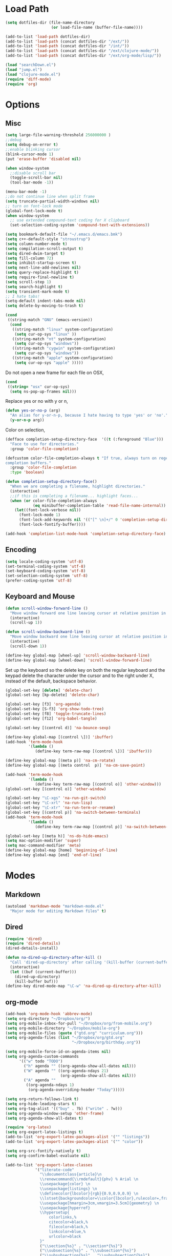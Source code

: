 * Load Path
#+begin_src emacs-lisp 
  (setq dotfiles-dir (file-name-directory
                      (or load-file-name (buffer-file-name))))
  
  (add-to-list 'load-path dotfiles-dir)
  (add-to-list 'load-path (concat dotfiles-dir "/ext/"))
  (add-to-list 'load-path (concat dotfiles-dir "/int/"))
  (add-to-list 'load-path (concat dotfiles-dir "/ext/clojure-mode/"))
  (add-to-list 'load-path (concat dotfiles-dir "/ext/org-mode/lisp/"))
#+end_src

#+begin_src emacs-lisp 
  (load "searchDown.el")
  (load "jump.el")
  (load "clojure-mode.el")
  (require 'diff-mode)  
  (require 'org)
#+end_src

* Options
** Misc
#+begin_src emacs-lisp 
  (setq large-file-warning-threshold 256000000 )
  ;;debug
  (setq debug-on-error t) 
  ;;enable blinking cursor
  (blink-cursor-mode 1)
  (put 'erase-buffer 'disabled nil)
  
  (when window-system
    ;;disable scroll bar
    (toggle-scroll-bar nil)
    (tool-bar-mode -1))
  
  (menu-bar-mode -1)
  ;;do not continue line when split frame
  (setq truncate-partial-width-windows nil)
  ;; turn on font-lock mode
  (global-font-lock-mode t)
  (when window-system
    ;; use extended compound-text coding for X clipboard
    (set-selection-coding-system 'compound-text-with-extensions))
  
  (setq bookmark-default-file "~/.emacs.d/emacs.bmk")
  (setq c++-default-style "stroustrup")
  (setq column-number-mode t)
  (setq compilation-scroll-output t)
  (setq dired-dwim-target t)
  (setq fill-column 72)
  (setq inhibit-startup-screen t)
  (setq next-line-add-newlines nil)
  (setq query-replace-highlight t)
  (setq require-final-newline t)
  (setq scroll-step 1)
  (setq search-highlight t)
  (setq transient-mark-mode t)
  ;; I hate tabs!
  (setq-default indent-tabs-mode nil)
  (setq delete-by-moving-to-trash t)
  
#+end_src

#+results:
: t

#+begin_src emacs-lisp 
  (cond
   ((string-match "GNU" (emacs-version))
    (cond 
     ((string-match "linux" system-configuration)
      (setq cur-op-sys "linux" ))
     ((string-match "nt" system-configuration)
      (setq cur-op-sys "windows"))
     ((string-match "cygwin" system-configuration)
      (setq cur-op-sys "windows"))
     ((string-match "apple" system-configuration)
      (setq cur-op-sys "apple" )))))
  
#+end_src

Do not open a new frame for each file on OSX,

#+begin_src emacs-lisp 
  (cond 
   ((string= "osx" cur-op-sys)
    (setq ns-pop-up-frames nil)))
#+end_src

Replace yes or no with y or n,

#+begin_src emacs-lisp 
  (defun yes-or-no-p (arg)
    "An alias for y-or-n-p, because I hate having to type 'yes' or 'no'."
    (y-or-n-p arg))
#+end_src

Color on selection,

#+begin_src emacs-lisp 
  (defface completion-setup-directory-face  '((t (:foreground "Blue")))
    "Face to use for directories."
    :group 'color-file-completion)
  
  (defcustom color-file-completion-always t "If true, always turn on regexps in
  completion buffers."
    :group 'color-file-completion
    :type 'boolean)
  
  (defun completion-setup-directory-face()
    "When we are completing a filename, highlight directories."
    (interactive)
    ;;if this is completing a filename... highlight faces...
    (when (or color-file-completion-always
              (eq minibuffer-completion-table 'read-file-name-internal))
      (let((font-lock-verbose nil))
        (font-lock-mode 1)
        (font-lock-add-keywords nil '(("[^ \n]+/" 0 'completion-setup-directory-face keep)))
        (font-lock-fontify-buffer))))
  
  (add-hook 'completion-list-mode-hook 'completion-setup-directory-face)
#+end_src

** Encoding

#+begin_src emacs-lisp 
  (setq locale-coding-system 'utf-8)
  (set-terminal-coding-system 'utf-8)
  (set-keyboard-coding-system 'utf-8)
  (set-selection-coding-system 'utf-8)
  (prefer-coding-system 'utf-8)
#+end_src

** Keyboard and Mouse

#+begin_src emacs-lisp 
  (defun scroll-window-forward-line ()
    "Move window forward one line leaving cursor at relative position in window."
    (interactive)
    (scroll-up 1))
  
  (defun scroll-window-backward-line ()
    "Move window backward one line leaving cursor at relative position in window."
    (interactive)
    (scroll-down 1)) 
  
  (define-key global-map [wheel-up] 'scroll-window-backward-line)
  (define-key global-map [wheel-down] 'scroll-window-forward-line)
#+end_src

Set up the keyboard so the delete key on both the regular keyboard
and the keypad delete the character under the cursor and to the right
under X, instead of the default, backspace behavior.

#+begin_src emacs-lisp 
  (global-set-key [delete] 'delete-char)
  (global-set-key [kp-delete] 'delete-char)
#+end_src

#+begin_src emacs-lisp 
  (global-set-key [f3] 'org-agenda)
  (global-set-key [S-f3] 'org-show-todo-tree)
  (global-set-key [f8] 'toggle-truncate-lines)
  (global-set-key [f12] 'org-babel-tangle)
  
  (global-set-key [(control d)] 'na-bounce-sexp)

  (define-key global-map [(control \])] 'ibuffer)
  (add-hook 'term-mode-hook
            '(lambda ()
               (define-key term-raw-map [(control \])] 'ibuffer)))
  
  (define-key global-map [(meta p)] 'na-cm-rotate)
  (define-key global-map [(meta control  p)] 'na-cm-save-point)
  
  (add-hook 'term-mode-hook
            '(lambda ()
               (define-key term-raw-map [(control o)] 'other-window)))
  (global-set-key [(control o)] 'other-window)
  
  (global-set-key "\C-xgs" 'na-run-git-switch)
  (global-set-key "\C-xrl" 'na-run-lisp)
  (global-set-key "\C-xtr" 'na-run-term-or-rename)
  (global-set-key [(control p)] 'na-switch-between-terminals)
  (add-hook 'term-mode-hook
            '(lambda ()
               (define-key term-raw-map [(control p)] 'na-switch-between-terminals)))
  
  (global-set-key [(meta h)] 'ns-do-hide-emacs)
  (setq mac-option-modifier 'super)
  (setq mac-command-modifier 'meta)
  (define-key global-map [home] 'beginning-of-line)
  (define-key global-map [end] 'end-of-line)
#+end_src

* Modes
** Markdown
#+begin_src emacs-lisp 
  (autoload 'markdown-mode "markdown-mode.el"
    "Major mode for editing Markdown files" t)
#+end_src

** Dired
#+begin_src emacs-lisp 
  (require 'dired)
  (require 'dired-details)
  (dired-details-install)
  
  (defun na-dired-up-directory-after-kill ()
    "Call 'dired-up-directory' after calling '(kill-buffer (current-buffer))'."
    (interactive)
    (let ((buf (current-buffer)))
      (dired-up-directory)
      (kill-buffer buf)))
  (define-key dired-mode-map "\C-w" 'na-dired-up-directory-after-kill)
#+end_src

** org-mode

#+begin_src emacs-lisp 
  (add-hook 'org-mode-hook 'abbrev-mode)
  (setq org-directory "~/Dropbox/org/")
  (setq org-mobile-inbox-for-pull "~/Dropbox/org/from-mobile.org")
  (setq org-mobile-directory "~/Dropbox/mobile-org")
  (setq org-mobile-files (quote ("gtd.org" "curriculum.org")))
  (setq org-agenda-files (list "~/Dropbox/org/gtd.org"
                               "~/Dropbox/org/birthday.org"))
  
  (setq org-mobile-force-id-on-agenda-items nil)
  (setq org-agenda-custom-commands
        '(("w" todo "TODO")
          ("h" agenda "" ((org-agenda-show-all-dates nil)))
          ("W" agenda "" ((org-agenda-ndays 21)
                          (org-agenda-show-all-dates nil)))
          ("A" agenda ""
           ((org-agenda-ndays 1)
            (org-agenda-overriding-header "Today")))))
  
  (setq org-return-follows-link t)
  (setq org-hide-leading-stars t)
  (setq org-tag-alist '(("buy" . ?b) ("write" . ?w)))
  (setq org-agenda-window-setup 'other-frame)
  (setq org-agenda-show-all-dates t)
  
  (require 'org-latex)
  (setq org-export-latex-listings t)
  (add-to-list 'org-export-latex-packages-alist '("" "listings"))
  (add-to-list 'org-export-latex-packages-alist '("" "color"))
  
  (setq org-src-fontify-natively t)
  (setq org-confirm-babel-evaluate nil)
  
  (add-to-list 'org-export-latex-classes
               '("literate-code"
                 "\\documentclass{article}\n
                 \\renewcommand{\\rmdefault}{phv} % Arial \n
                 \\usepackage{color} \n
                 \\usepackage{listings} \n
                 \\definecolor{lbcolor}{rgb}{0.9,0.9,0.9} \n
                 \\lstset{backgroundcolor=\\color{lbcolor},rulecolor=,frame=tb,basicstyle=\\footnotesize} \n
                 \\usepackage[hmargin=3cm,vmargin=3.5cm]{geometry} \n
                 \\usepackage{hyperref}
                 \\hypersetup{
                     colorlinks,%
                     citecolor=black,%
                     filecolor=black,%
                     linkcolor=blue,%
                     urlcolor=black
                 }"
                 ("\\section{%s}" . "\\section*{%s}")
                 ("\\subsection{%s}" . "\\subsection*{%s}")
                 ("\\subsubsection{%s}" . "\\subsubsection*{%s}")
                 ("\\paragraph{%s}" . "\\paragraph*{%s}")
                 ("\\subparagraph{%s}" . "\\subparagraph*{%s}")))
  
#+end_src

 if idle for 5 minutes, display the current agenda.

#+begin_src emacs-lisp
  (defun jump-to-org-agenda ()
    (interactive)
    (let ((buf (get-buffer "*Org Agenda*"))
          wind)
      (if buf
          (if (setq wind (get-buffer-window buf))
              (select-window wind)
            (if (called-interactively-p)
                (progn
                  (select-window (display-buffer buf t t))
                  (org-fit-window-to-buffer))
              (with-selected-window (display-buffer buf)
                (org-fit-window-to-buffer))))
        (funcall (lambda () (org-agenda-list t))))))

;;  (run-with-idle-timer 300 t 'jump-to-org-agenda)
#+end_src

#+begin_src emacs-lisp
  (defun na-org-export ()
    (interactive)
    (org-exp-res/src-name-cleanup)
    (call-interactively 'org-export-as-pdf-and-open)
    (undo))
  
#+end_src

** IBuffer

#+begin_src emacs-lisp 
  (setq ibuffer-saved-filter-groups
        (quote (("default"
              ("Markup" (or (mode . org-mode)
                            (mode . html-mode)
                            (mode . markdown-mode)
                            (mode . xml-mode)
                            (name . "\\.xml$")
                            (mode . text-mode)))
              ("Source" (or
                         (mode . java-mode)
                         (mode . clojure-mode)
                         (mode . scheme-mode)
                         (mode . ruby-mode)
                         (mode . shell-script-mode)
                         (mode . sh-mode)
                         (mode . c-mode)
                         (mode . lisp-mode)
                         (mode . cperl-mode)
                         (mode . asm-mode)
                         (mode . emacs-lisp-mode)
                         (mode . c++-mode)))
              ("gnus" (or
                       (mode . message-mode)
                       (mode . mail-mode)
                       (mode . gnus-group-mode)
                       (mode . gnus-summary-mode)
                       (mode . gnus-article-mode)
                       (name . "^\\*offlineimap\\*$")
                       (name . "^\\.newsrc-dribble")))
              ("Terminal" (or (mode . term-mode)
                              (mode . inferior-lisp-mode)))
              ("Network" (or 
                          (name . "^ssh.*$")
                          (name . "^\\*nmap\\*$")
                          (name . "^\\*dsniff\\*$")
                          (name . "^\\*ftp.+\\*$")
                          (name . "^\\*nmap.+\\*$")
                          (name . "^\\*arpspoof.+\\*$")
                          (name . "^\\*tramp.+\\*$")
                          (name . "^\\*trace.+SMTP.+\\*$")
                          (mode . dsniff-mode)
                          (mode . nmap-mode)))
              ("dired" (mode . dired-mode))
              ("IRC" (or
                      (mode . erc-mode)))
              ("emacs" (or
                        (name . "^\\*info\\*$")
                        (name . "^\\*mpg123\\*$")
                        (name . "^\\.todo-do")
                        (name . "^\\*scratch\\*$")
                        (name . "^\\*git-status\\*$")
                        (name . "^\\*git-diff\\*$")
                        (name . "^\\*git-commit\\*$")
                        (name . "^\\*Git Command Output\\*$")
                        (name . "^\\*Messages\\*$")
                        (name . "^\\*Completions\\*$") 
                        (name . "^\\*Backtrace\\*$")
                        (name . "^TAGS$")
                        (name . "^\\*Help\\*$")
                        (name . "^\\*Shell Command Output\\*$")))))))
  (add-hook 'ibuffer-mode-hook
         (lambda ()
           (ibuffer-switch-to-saved-filter-groups "default")))
  (setq ibuffer-expert t)
#+end_src

** EasyPG
#+begin_src emacs-lisp 
  (if (string= "apple" cur-op-sys)
      (progn   
        (require 'epa)
        (epa-file-enable)
        (setq epg-gpg-program "/opt/local/bin/gpg")))
#+end_src

** Text Mode
#+begin_src emacs-lisp 
  (delete-selection-mode)
  (setq fill-column 80)
  (add-hook 'text-mode-hook 'turn-on-auto-fill)
#+end_src

** Flyspell
#+begin_src emacs-lisp 
  (setq ispell-program-name "/opt/local/bin/ispell")
  (autoload 'flyspell-mode "flyspell" "On-the-fly spelling checker." t)
  (add-hook 'message-mode-hook 'turn-on-flyspell)
  (add-hook 'text-mode-hook 'turn-on-flyspell)
  (add-hook 'c-mode-common-hook 'flyspell-prog-mode)
  (add-hook 'java-mode-hook 'flyspell-prog-mode)
  (add-hook 'ruby-mode-hook 'flyspell-prog-mode)
  (add-hook 'lisp-mode-hook 'flyspell-mode)
  (add-hook 'emacs-lisp-mode-hook 'flyspell-mode)
  (defun turn-on-flyspell ()
    "Force flyspell-mode on using a positive arg.  For use in hooks."
    (interactive)
    (flyspell-mode 1))
#+end_src

** hs-mode
#+begin_src emacs-lisp 
  (defun toggle-selective-display (column)
    (interactive "P")
    (set-selective-display
     (or column
         (unless selective-display
           (1+ (current-column))))))
  
  (defun toggle-hiding (column)
    (interactive "P")
    (if hs-minor-mode
        (if (condition-case nil
                (hs-toggle-hiding)
              (error t))
            (hs-show-all))
      (toggle-selective-display column)))
  
  (global-set-key (kbd "C-+") 'toggle-hiding)
  (global-set-key [S-f2] 'hs-hide-level)
  (global-set-key [f2] 'hs-hide-all)
  
  (add-hook 'c-mode-common-hook   'hs-minor-mode)
  (add-hook 'emacs-lisp-mode-hook 'hs-minor-mode)
  (add-hook 'java-mode-hook       'hs-minor-mode)
  (add-hook 'lisp-mode-hook       'hs-minor-mode)
  (add-hook 'perl-mode-hook       'hs-minor-mode)
  (add-hook 'sh-mode-hook         'hs-minor-mode)
  (add-hook 'clojure-mode-hook    'hs-minor-mode)
  
  (setq hs-hide-comments-when-hiding-all nil)
  
#+end_src

* Programming
** Misc
#+begin_src emacs-lisp 
  (setq compilation-window-height 10)
  
  (setq auto-mode-alist
        (append '(("\\.C$"       . c++-mode)
                  ("\\.cc$"      . c++-mode)
                  ("\\.c$"       . c-mode)
                  ("\\.markdown$"  . markdown-mode)
                  ("\\.h$"       . c++-mode)
                  ("\\.i$"       . c++-mode)
                  ("\\.ii$"      . c++-mode)
                  ("\\.m$"       . objc-mode)
                  ("\\.\\([pP][Llm]\\|al\\)\\'" . cperl-mode)
                  ("\\.java$"    . java-mode)
                  ("\\.xml$"     . xml-mode)
                  ("\\.outline$" . outline-mode)
                  ("\\.sql$"     . c-mode)
                  ("\\.pde$"     . c++-mode)
                  ("\\.sh$"      . shell-script-mode)
                  ("\\.command$"      . shell-script-mode)
                  ("\\.mak$"     . makefile-mode)
                  ("\\.rb$"     . ruby-mode)
                  ("\\.php$"     . php-mode)
                  ("\\.GNU$"     . makefile-mode)
                  ("makefile$"   . makefile-mode)
                  ("Imakefile$"  . makefile-mode)
                  ("\\.Xdefaults$"    . xrdb-mode)
                  ("\\.Xenvironment$" . xrdb-mode)
                  ("\\.Xresources$"   . xrdb-mode)
                  ("*.\\.ad$"         . xrdb-mode)
                  ("\\.[eE]?[pP][sS]$" . ps-mode)
                  ("\\.zip$"     . archive-mode)
                  ("\\.tar$"     . tar-mode)
                  ("\\.tar.gz$"     . tar-mode)
                  ) auto-mode-alist))
  
  (defun indent-or-expand (arg)
    "Either indent according to mode, or expand the word preceding
    point."
    (interactive "*P")
    (if (and
         (or (bobp) (= ?w (char-syntax (char-before))))
         (or (eobp) (not (= ?w (char-syntax (char-after))))))
        (dabbrev-expand arg)
      (indent-according-to-mode)))
  
  (defun my-tab-fix ()
    (local-set-key (read-kbd-macro "TAB") 'indent-or-expand))
  
  (add-hook 'clojure-mode-hook 'my-tab-fix)
  (add-hook 'scheme-mode-hook 'my-tab-fix)
  (add-hook 'c-mode-hook 'my-tab-fix)
  (add-hook 'c++-mode-hook 'my-tab-fix)
  (add-hook 'java-mode-hook 'my-tab-fix)
  
  (defun na-bounce-sexp ()
    "Will bounce between matching parens just like % in vi"
    (interactive)
    (let ((prev-char (char-to-string (preceding-char)))
          (next-char (char-to-string (following-char))))
      (cond ((string-match "[[{(<]" next-char) (forward-sexp 1))
            ((string-match "[\]})>]" prev-char) (backward-sexp 1))
            (t (error "%s" "Not on a paren, brace, or bracket")))))
  
  (defun lispy-parens ()
    "Setup parens display for lisp modes"
    (setq show-paren-delay 0)
    (setq show-paren-style 'parenthesis)
    (make-variable-buffer-local 'show-paren-mode)
    (show-paren-mode 1)
    (set-face-background 'show-paren-match-face (face-background 'default))
    (if (boundp 'font-lock-comment-face)
        (set-face-foreground 'show-paren-match-face 
                             (face-foreground 'font-lock-comment-face))
      (set-face-foreground 'show-paren-match-face 
                           (face-foreground 'default)))
    (set-face-foreground 'show-paren-match-face "red")
    (set-face-attribute 'show-paren-match-face nil :weight 'extra-bold))
  (add-hook 'lisp-mode-hook 'lispy-parens)
  (add-hook 'emacs-lisp-mode-hook 'lispy-parens)
  (add-hook 'lisp-mode-hook 'abbrev-mode)
  (add-hook 'emacs-lisp-mode-hook 'abbrev-mode)
  (add-hook 'clojure-mode-hook 'abbrev-mode)
  (add-hook 'scheme-mode-hook 'abbrev-mode)
  (add-hook 'clojure-mode-hook 'lispy-parens)
  (add-hook 'scheme-mode-hook 'lispy-parens)
  
#+end_src
** Clojure
#+begin_src emacs-lisp 
  (cond 
   ((string= "apple" cur-op-sys)
    (setq clojure-command (concat "/Users/nakkaya/Dropbox/bash/lein repl")))
  ((string= "linux" cur-op-sys)
   (setq clojure-command (concat "/home/nakkaya/Dropbox/bash/lein repl")))
  ((string= "windows" cur-op-sys)
   (setq clojure-command (concat "/cygdrive/c/Dropbox/bash/lein repl"))))
  
  (setq lisp-programs 
        (list (list "clojure" clojure-command)
              (list "sbcl" "/opt/local/bin/sbcl")
              (list "gambit" "/opt/local/bin/gambit-gsc")))
  
  (defun na-run-lisp (arg)
    (interactive "P")
    (if (null arg)
        (run-lisp (second (first lisp-programs)))
      (let (choice) 
        (setq choice (completing-read "Lisp: " (mapcar 'first lisp-programs)))
        (dolist (l lisp-programs)
          (if (string= (first l) choice)
              (run-lisp (second l)))))))
    
  (defun remote-repl (arg)
    (interactive "P")
    (run-lisp (concat "nc " (read-string "IP: ") " " (read-string "Port: "))))
  
  (defun na-load-buffer ()
    (interactive)
    (point-to-register 5)
    (mark-whole-buffer)
    (lisp-eval-region (point) (mark) nil)
    (jump-to-register 5))
  
  ;;sub process support for clojure
  (add-hook 'clojure-mode-hook
            '(lambda ()
               (define-key clojure-mode-map 
                 "\e\C-x" 'lisp-eval-defun)
               (define-key clojure-mode-map 
                 "\C-x\C-e" 'lisp-eval-last-sexp)
               (define-key clojure-mode-map 
                 "\C-c\C-e" 'lisp-eval-last-sexp)
               (define-key clojure-mode-map 
                 "\C-c\C-r" 'lisp-eval-region)
               (define-key clojure-mode-map 
                 "\C-c\C-l" 'na-load-buffer)
               (define-key clojure-mode-map 
                 "\C-c\C-z" 'run-lisp)))
  
  (define-clojure-indent (from-blackboard 'defun))

  (require 'ob)
  (require 'ob-sh)
  
  (add-to-list 'org-babel-tangle-lang-exts '("clojure" . "clj"))
  
  (defvar org-babel-default-header-args:clojure 
    '((:results . "silent") (:tangle . "yes")))
  
  (defun org-babel-execute:clojure (body params)
    "Execute a block of Clojure code with Babel."
    (lisp-eval-string body)
    "Done!")
  
  (provide 'ob-clojure)
  
    
#+end_src

** Scheme
#+begin_src emacs-lisp
  ;;sub process support for clojure
  (add-hook 'scheme-mode-hook
            '(lambda ()
               (define-key scheme-mode-map 
                 "\e\C-x" 'lisp-eval-defun)
               (define-key scheme-mode-map 
                 "\C-x\C-e" 'lisp-eval-last-sexp)
               (define-key scheme-mode-map 
                 "\C-c\C-e" 'lisp-eval-last-sexp)
               (define-key scheme-mode-map 
                 "\C-c\C-r" 'lisp-eval-region)
               (define-key scheme-mode-map 
                 "\C-c\C-l" 'na-load-buffer)
               (define-key scheme-mode-map 
                 "\C-c\C-z" 'run-lisp)))
#+end_src
** git
#+begin_src emacs-lisp 
  (require 'git)
  (setq git-committer-name "Nurullah Akkaya")
  (setq git-committer-email "nurullah@nakkaya.com")
  
  (when (equal system-type 'darwin)
    (setenv "PATH" (concat "/opt/local/bin:/usr/local/bin:" (getenv "PATH")))
    (push "/opt/local/bin" exec-path))
  (setq exec-path (append exec-path '("/opt/local/bin")))
  
  (defun na-run-git-switch ()
    "Switch to git buffer or run git-status"
    (interactive)  
    (window-configuration-to-register 'z)
    (if (not (eq (get-buffer "*git-status*") nil))
        (switch-to-buffer "*git-status*")
      (git-status (read-directory-name "Select Directory: "))))
  
  (define-key git-status-mode-map (kbd "Q")
    '(lambda ()
       (interactive)
       (jump-to-register 'z)))
  
  (define-key git-status-mode-map (kbd "K")
    '(lambda ()
       (interactive)
       (kill-buffer)
       (jump-to-register 'z)))
#+end_src

** term
#+begin_src emacs-lisp 
  (setq term-term-name "xterm-color")
  (setq-default term-buffer-maximum-size 5000)
  
  (defun na-linux-run-term ()
    "run bash"
    (interactive)
    (term "/bin/bash"))
  
  (defun na-run-term-or-rename ()
    "create new shell or rename old"
    (interactive)  
    (if (not (eq (get-buffer "*terminal*")  nil ) )
        (progn
          ( setq new-buffer-name (read-from-minibuffer "Name shell to: " ) )
          (set-buffer "*terminal*")
          ( rename-buffer new-buffer-name )))
    
    (if (eq (get-buffer "*terminal*")  nil) 
        (progn
          (na-linux-run-term ))))
  
  (defun na-switch-between-terminals () 
    "cycle multiple terminals"
    (interactive)
    (if (not (eq (or (get-buffer "*terminal*") 
                     (get-buffer "*inferior-lisp*")) nil))
        (progn     
          (setq found nil)
          (bury-buffer)
          (setq head (car (buffer-list)))      
          (while  (eq found nil)  
            (set-buffer head)     
            (if (or (eq major-mode 'term-mode)
                    (eq major-mode 'inferior-lisp-mode))
                (setq found t)
              (progn
                (bury-buffer)
                (setq head (car (buffer-list)))))))))
  
#+end_src

* Gnus
#+begin_src emacs-lisp 
  (require 'gnus)
  (require 'browse-url)
  ;;
  ;;Gnus
  ;;
  (setq gnus-novice-user nil)
  (setq user-full-name "Nurullah Akkaya")
  (setq user-mail-address "nurullah@nakkaya.com")
  (setq mail-user-agent 'gnus-user-agent)
  ;;storage
  (setq gnus-directory "~/.gnus")
  (setq message-directory "~/.gnus/mail")
  (setq gnus-article-save-directory "~/.gnus/saved")
  (setq gnus-kill-files-directory "~/.gnus/scores")
  (setq gnus-cache-directory "~/.gnus/cache")
  (setq message-auto-save-directory "~/.gnus")
  
  ;; General speedups.
  
  (setq gnus-check-new-newsgroups nil) 
  (setq gnus-nov-is-evil nil) 
  (setq gnus-interactive-exit nil)
  (setq gnus-activate-level 1)
  (setq gnus-use-cache t)
  (setq gnus-save-newsrc-file t)
  (setq message-from-style 'angles) 
  (setq gnus-summary-line-format "%U%R%z%d %I%(%[%3L: %-10,10n%]%) %s\n")
  (setq gnus-agent nil)
  (add-hook 'gnus-group-mode-hook 'gnus-topic-mode)
  ;; Inline images?
  (setq mm-attachment-override-types '("image/.*"))
  ;; No HTML mail
  (setq mm-discouraged-alternatives '("text/html" "text/richtext"))
  
  ;;threading
  (setq gnus-show-threads t
        gnus-thread-hide-subtree t        ;all threads will be hidden
        gnus-thread-hide-killed t
        ;; if t, the changed subject in the  middle of a thread is ignored.
        ;; default nil and the change accepted.
        gnus-thread-ignore-subject t
        ;;default 4
        gnus-thread-indent-level 2)
  
  (define-key gnus-summary-mode-map [(right)] 'gnus-summary-show-thread)
  (define-key gnus-summary-mode-map [(left)]  'gnus-summary-hide-thread)
  
  ;; Never show vcard stuff, I never need it anyway
  (setq gnus-ignored-mime-types '("text/x-vcard"))
  
  (setq gnus-posting-styles
        '((".*" (signature "Nurullah Akkaya\nhttp://nakkaya.com"))))
  
  (defun add-mail-headers ()
    (message-add-header
     (concat "X-Homepage: http://nakkaya.com")))
  (add-hook 'message-send-hook 'add-mail-headers)
  
  (setq gnus-visible-headers 
        (mapconcat 'regexp-quote
                   '("From:" "Newsgroups:" "Subject:" "Date:" 
                     "Organization:" "To:" "Cc:" "Followup-To" 
                     "Gnus-Warnings:"
                     "X-Sent:" "X-URL:" "User-Agent:" "X-Newsreader:"
                     "X-Mailer:" "Reply-To:"
                     "X-Attachments" "X-Diagnostic")
                   "\\|"))
  
  ;;* Higher Scoring of followups to myself
  ;;*================================
  (add-hook 'message-sent-hook 'gnus-score-followup-article)
  (add-hook 'message-sent-hook 'gnus-score-followup-thread)
  
  ;; Configure incoming mail (IMAP)
  (load "tls")
  (setq gnus-select-method '(nnimap "gmail"
                                    (nnimap-address "imap.gmail.com")
                                    (nnimap-server-port 993)
                                    (nnimap-authinfo-file "~/.authinfo")
                                    (nnimap-stream ssl)))
  
  (load "tls")
  (setq send-mail-function 'smtpmail-send-it
        message-send-mail-function 'smtpmail-send-it
        starttls-use-gnutls t
        starttls-gnutls-program "/opt/local/bin/gnutls-cli"
        starttls-extra-arguments nil      
        smtpmail-gnutls-credentials
        '(("smtp.gmail.com" 587 nil nil))
        ;; smtpmail-auth-credentials
        ;;'(("smtp.gmail.com" 587 "nurullah@nakkaya.com" "pass" ))
        smtpmail-starttls-credentials 
        '(("smtp.gmail.com" 587 "nurullah@nakkaya.com" nil))
        smtpmail-default-smtp-server "smtp.gmail.com"
        smtpmail-smtp-server "smtp.gmail.com"
        smtpmail-smtp-service 587
        smtpmail-debug-info t
        smtpmail-local-domain "nakkaya.com")
  
  (require 'smtpmail)
  (add-hook 'mail-mode-hook 'mail-abbrevs-setup)
  (setq message-kill-buffer-on-exit t)
  
  (remove-hook 'gnus-mark-article-hook
               'gnus-summary-mark-read-and-unread-as-read)
  (add-hook 'gnus-mark-article-hook 'gnus-summary-mark-unread-as-read)
  
  (defun na-gmail-move-trash ()
    (interactive)
    (gnus-summary-move-article nil "[Gmail]/Trash"))
  
  (define-key gnus-summary-mode-map [(v)] 'na-gmail-move-trash)
  
  (defun switch-to-gnus (&optional arg)
    "Switch to a Gnus related buffer.
      Candidates are buffers starting with
       *mail or *reply or *wide reply
       *Summary or
       *Group*
   
      Use a prefix argument to start Gnus if no candidate exists."
    (interactive "P")
    (let (candidate
          (alist '(("^\\*\\(mail\\|\\(wide \\)?reply\\)" t)
                   ("^\\*Group")
                   ("^\\*Summary")
                   ("^\\*Article" nil
                    (lambda ()
                      (buffer-live-p 
                       gnus-article-current-summary))))))
      (catch 'none-found
        (dolist (item alist)
          (let (last
                (regexp (nth 0 item))
                (optional (nth 1 item))
                (test (nth 2 item)))
            (dolist (buf (buffer-list))
              (when (and (string-match regexp (buffer-name buf))
                         (> (buffer-size buf) 0))
                (setq last buf)))
            (cond ((and last (or (not test) (funcall test)))
                   (setq candidate last))
                  (optional
                   nil)
                  (t
                   (throw 'none-found t))))))
      (cond (candidate
             (progn 
               (make-frame '((name . "Gnus") (width . 130)))
               (set-frame-position (selected-frame) 0 1)
               (set-face-attribute 
                'default (selected-frame) :height 160 :width 'normal)
               (switch-to-buffer candidate)))
            (arg
             (gnus))
            (t
             (error "No candidate found")))))
  
  (define-key gnus-group-mode-map (kbd "Q")
    '(lambda ()
       (interactive)
       (delete-frame)))
  
  (defun mail-notify ()
    (let ((buffer (get-buffer "*Group*"))
          (count 0))
      (when buffer
        (with-current-buffer buffer
          (goto-char (point-min))
          (while (re-search-forward "\\([[:digit:]]+\\): INBOX" nil t)
            (setq count (+ count (string-to-number (match-string 1)))))))
      (if (> count 0)
          (shell-command 
           "/usr/bin/afplay ~/Downloads/Mail_Mother_Fucker.mp3"))))
  
  (add-hook 'gnus-after-getting-new-news-hook 'mail-notify)
  
  (gnus-demon-add-handler 'gnus-group-get-new-news 1 t)
  (gnus-demon-add-handler 'gnus-group-save-newsrc 1 t)
  (gnus-demon-init)
  
#+end_src

* Theme
#+begin_src emacs-lisp 
(setq frame-title-format (list "GNU Emacs " emacs-version))
(setq display-time-day-and-date nil )
(setq display-time-format "") 
(setq display-time-load-average-threshold 0 )
(setq display-time-string-forms '( load "," (if mail "" "")) )
(setq display-time-interval 5)
(display-time-mode 1)
(setq battery-mode-line-format "%b%p%" )
(display-battery-mode t)

(setq-default mode-line-format
	      '(""
		mode-line-modified
		(-3 . "%p") ;; position
		"[%b]"
		"%[("
		mode-name
		mode-line-process
		minor-mode-alist
		"%n" ")%]-"
		(line-number-mode "L%l-")
		(column-number-mode "C%c [")
		global-mode-string
		"] "
		"%f"		    ;; print file with full path
		" %-"))
#+end_src

#+begin_src emacs-lisp 
  (if window-system
      (progn 
        (deftheme solarized "")
  
        (custom-theme-set-faces
         'solarized
         '(default ((t (:background "#002b36" :foreground "#dcdcdc"))))
         '(cursor ((t (:background "#586e75" :foreground "#93a1a1"))))
         '(region ((t (:background "#586e75"))))
         '(mode-line ((t (:background "#586e75" :foreground "#073642"))))
         '(mode-line-inactive ((t (:background "#073642" :foreground "#586e75"))))
         '(fringe ((t (:foreground "#586e75" :background "#073642"))))
         '(minibuffer-prompt ((t (:foreground "#268bd2"))))
         '(font-lock-builtin-face ((t (:foreground "#859900"))))
         '(font-lock-comment-face ((t (:foreground "#586e75" :italic t)))) ; italic ja!
         '(font-lock-constant-face ((t (:foreground "#2aa198"))))
         '(font-lock-function-name-face ((t (:foreground "#268bd2"))))
         '(font-lock-keyword-face ((t (:foreground "#859900"))))
         '(font-lock-string-face ((t (:foreground "#2aa198"))))
         '(font-lock-type-face ((t (:foreground "#b58900"))))
         '(font-lock-variable-name-face ((t (:foreground "#268bd2"))))
         '(font-lock-warning-face ((t (:foreground "#d30102" :weight bold))))
         '(isearch ((t (:foreground "#b58900" :inverse-video t))))
         '(lazy-highlight ((t (:background "#073642")))) ; second highlight, typ?
         '(link ((t (:foreground "#6c71c4" :underline t))))
         '(link-visited ((t (:foreground "#8b008b" :underline t)))) ;; eh?
         '(button ((t (:underline t :background "#073642"))))
         '(header-line ((t (:background "#eee8d5" :foreground "#839496")))))
  
        (provide-theme 'solarized))
    (progn 
      (set-face-foreground 'default "color-250")
      (set-face-background 'default "color-233")
  
      (set-face-foreground 'font-lock-string-face "color-147")
      (set-face-foreground 'font-lock-keyword-face "color-202")
      (set-face-foreground 'font-lock-function-name-face "color-178")
      (set-face-foreground 'font-lock-builtin-face "color-148")
      (set-face-foreground 'font-lock-comment-face "color-30")))
  
#+end_src

* Misc

#+begin_src emacs-lisp 
  (defun na-reopen-file ()
    "Reopen file in buffer."
    (interactive)
    (let ((p (point)))
      (progn
        (find-alternate-file buffer-file-name)
        (goto-char p))))
#+end_src

* Session

#+begin_src emacs-lisp 
  (load "desktop")
  (desktop-load-default)
  (setq desktop-enable t)
  (require 'saveplace)
  (setq-default save-place t)
  (setq bookmark-save-flag 1 )
#+end_src

#+begin_src emacs-lisp 
  (add-hook 'server-visit-hook 'call-raise-frame)
  (add-hook 'find-file-hook 'call-raise-frame)
  (defun call-raise-frame ()
    (raise-frame))
  
  ;;(server-start)
#+end_src

#+begin_src emacs-lisp 
  (setq auto-save-list-file-prefix "~/.saves/auto-save-list/" )
  (setq
   backup-by-copying t                 ; don't clobber symlinks
   backup-directory-alist
   '(("." . "~/.saves"))                       ; don't litter my fs tree
   delete-old-versions t
   kept-new-versions 6
   kept-old-versions 2
   version-control t)                  ; use versioned backups
  (setq tramp-auto-save-directory "~/.saves/tramp-autosave")
  
  ;;do not save tramp files
  (defun tv-list-tramp-buffer-file-name ()
    (let* ((desktop-info-list (mapcar #'desktop-buffer-info (buffer-list)))
        (tramp-buf-list (loop for i in desktop-info-list
                              if (and (listp i)
                                      (stringp (car (nth 8 i)))
                                      (string-match "^/su:.*\\|^/sudo:.*\\|^/scp:.*" (car (nth 8 i))))
                              collect (nth 2 i))))
      tramp-buf-list))
  
  (add-hook 'desktop-save-hook #'(lambda ()
                                (let ((del-buf-list
                                       (tv-list-tramp-buffer-file-name)))
                                  (dolist (i del-buf-list)
                                    (kill-buffer i)))))
#+end_src
* Skeletons
** Setup
#+begin_src emacs-lisp 
  (setq skeleton-pair t)
  (global-set-key (kbd "(") 'skeleton-pair-insert-maybe)
  (global-set-key (kbd "[") 'skeleton-pair-insert-maybe)
  (global-set-key (kbd "{") 'skeleton-pair-insert-maybe)
  (global-set-key (kbd "\"") 'skeleton-pair-insert-maybe)
  (setq abbrev-mode t)
  
  (add-hook 'clojure-mode-hook 
            (lambda ()
              (setq local-abbrev-table clojure-mode-abbrev-table)))
  
  (define-abbrev-table 'java-mode-abbrev-table '())
  (define-abbrev-table 'emacs-lisp-mode-abbrev-table '())
  (define-abbrev-table 'clojure-mode-abbrev-table '())
  (define-abbrev-table 'scheme-mode-abbrev-table '())
  (define-abbrev-table 'c++-mode-abbrev-table '())
  
#+end_src
** Clojure
#+begin_src emacs-lisp 
  (define-skeleton skel-clojure-println
    ""
    nil
    "(println "_")")
  (define-abbrev clojure-mode-abbrev-table "prt" "" 'skel-clojure-println)
  
  (define-skeleton skel-clojure-defn
    ""
    nil
    "(defn "_" [])")
  (define-abbrev clojure-mode-abbrev-table "defn" "" 'skel-clojure-defn)
  
  (define-skeleton skel-clojure-defn-
    ""
    nil
    "(defn- "_" [])")
  (define-abbrev clojure-mode-abbrev-table "def-" "" 'skel-clojure-defn- )
  
  (define-skeleton skel-clojure-if
    ""
    nil
    "(if ("_"))")
  (define-abbrev clojure-mode-abbrev-table "if" "" 'skel-clojure-if )
  
  (define-skeleton skel-clojure-let
    ""
    nil
    "(let ["_"] )")
  (define-abbrev clojure-mode-abbrev-table "let" "" 'skel-clojure-let)
  
  (define-skeleton skel-clojure-ref-set
    ""
    nil
    "(dosync (ref-set "_" ))")
  (define-abbrev clojure-mode-abbrev-table "refs" "" 'skel-clojure-ref-set)
  
  (define-skeleton skel-clojure-proxy
    ""
    nil
    "(proxy ["_"] [] "
    \n > ")")
  (define-abbrev clojure-mode-abbrev-table "proxy" "" 'skel-clojure-proxy)
  
  (define-skeleton skel-clojure-doseq
    ""
    nil
    "(doseq ["_"] "
    \n > ")")
  (define-abbrev clojure-mode-abbrev-table "doseq" "" 'skel-clojure-doseq)
  
  (define-skeleton skel-clojure-do
    ""
    nil
    "(do "_" "
    \n > ")")
  (define-abbrev clojure-mode-abbrev-table "do" "" 'skel-clojure-do)
  
  (define-skeleton skel-clojure-reduce
    ""
    nil
    "(reduce (fn[h v] ) "_" ) ")
  
  (define-abbrev clojure-mode-abbrev-table "reduce" "" 'skel-clojure-reduce)
  
  (define-skeleton skel-clojure-try
    ""
    nil
    "(try "_" (catch Exception e (println e)))")
  
  (define-abbrev clojure-mode-abbrev-table "try" "" 'skel-clojure-try)
  
  (define-skeleton skel-clojure-map
    ""
    nil
    "(map #() "_")")
  
  (define-abbrev clojure-mode-abbrev-table "map" "" 'skel-clojure-map)
  
#+end_src

** Scheme
#+begin_src emacs-lisp 
  (define-skeleton skel-scheme-display
    ""
    nil
    "(display "_")")
  (define-abbrev scheme-mode-abbrev-table "prt" "" 'skel-scheme-display)
  
  (define-skeleton skel-scheme-defn
    ""
    nil
    "(define ("_"))")
  (define-abbrev scheme-mode-abbrev-table "defn" "" 'skel-scheme-defn)
  
  (define-skeleton skel-scheme-if
    ""
    nil
    "(if ("_"))")
  (define-abbrev scheme-mode-abbrev-table "if" "" 'skel-scheme-if )
  
  (define-skeleton skel-scheme-let
    ""
    nil
    "(let ("_"))")
  (define-abbrev scheme-mode-abbrev-table "let" "" 'skel-scheme-let)
  
  (define-skeleton skel-scheme-for-each
    ""
    nil
    "(for-each (lambda ("_") ()))")
  (define-abbrev scheme-mode-abbrev-table "fore" "" 'skel-scheme-for-each)
  
  (define-skeleton skel-scheme-begin
    ""
    nil
    "(begin "_" "
    \n > ")")
  (define-abbrev scheme-mode-abbrev-table "begin" "" 'skel-scheme-do)
  
  (define-skeleton skel-scheme-reduce
    ""
    nil
    "(fold-right (lambda ("_") ()))")
  (define-abbrev scheme-mode-abbrev-table "reduce" "" 'skel-scheme-reduce)

  (define-skeleton skel-scheme-map
    ""
    nil
    "(map (lambda ("_") ()))")
  (define-abbrev scheme-mode-abbrev-table "map" "" 'skel-scheme-map)
  
#+end_src

** Cpp
#+begin_src emacs-lisp 
  (define-skeleton skel-cpp-prt
    ""
    nil
    \n >
    "cout<< " _ " <<endl;"
    \n >)
  (define-abbrev c++-mode-abbrev-table "cout"  "" 'skel-cpp-prt )
  
#+end_src
** ELisp
#+begin_src emacs-lisp 
  (define-skeleton skel-list-insert
    ""
    nil
    "(insert "_" )")
  (define-abbrev lisp-mode-abbrev-table "ins" "" 'skel-list-insert )
  
  (define-skeleton skel-list-setq
    ""
    nil
    "(setq "_" )")
  (define-abbrev lisp-mode-abbrev-table "set" "" 'skel-list-setq )
  
  (define-skeleton skel-list-deffun
    ""
    nil
    "(defun "_" () "
    \n >
    ")")
  (define-abbrev lisp-mode-abbrev-table "deff" "" 'skel-list-deffun )
  
  (define-skeleton skel-list-defvar
    ""
    nil
    "(defvar "_" )")
  (define-abbrev lisp-mode-abbrev-table "defv" "" 'skel-list-defvar )
  
  (define-skeleton skel-list-if
    ""
    nil
    "(if "
    _
    \n >
    " )")
  (define-abbrev lisp-mode-abbrev-table "if" "" 'skel-list-if )
  
  (define-skeleton skel-list-progn
    ""
    nil
    "(progn "
    _
    \n >
    " )")
  (define-abbrev lisp-mode-abbrev-table "progn" "" 'skel-list-progn )
  
#+end_src

** Java
#+begin_src emacs-lisp 
  (define-skeleton skel-java-println
    "Insert a Java println Statement"
    nil
    "System.out.println(" _ " );")
  (define-abbrev java-mode-abbrev-table "prt" "" 'skel-java-println )
  
  (define-skeleton skel-java-ife
    "Insert a Common If else Statement"
    nil
    \n >
    "if (" _ " ){"
    \n >
    "} else {"
    \n >
    "}")
  (define-abbrev java-mode-abbrev-table "ife" "" 'skel-java-ife )
  
  (define-skeleton skel-java-try
    "Insert a try catch block"
    nil
    \n >
    "try{"
    \n >
    _ \n
    "}catch( Exception e ) {" >
    " "
    \n > \n
    "}" >)
  (define-abbrev java-mode-abbrev-table "try" "" 'skel-java-try )
  
  (define-skeleton skel-java-if
    "Insert a Common If Statement"
    nil
    \n >
    "if (" _ " ){"
    \n >
    "}")
  
  (define-abbrev java-mode-abbrev-table "if" "" 'skel-java-if )
  (define-abbrev c++-mode-abbrev-table "if"  "" 'skel-java-if )
  
  (define-skeleton skel-java-for1
    "Insert a Common If Statement"
    nil
    \n >
    "for( int i=0 ; i<" _ " ;i++){"
    \n >
    "}")
  (define-abbrev java-mode-abbrev-table "for1" "" 'skel-java-for1 )
  
  
  (define-skeleton skel-java-timer
    "creates timing statements"
    nil
    \n >
    "final long start = System.currentTimeMillis();"
    \n >
    "System.out.println( Long.toString( System.currentTimeMillis() - start ) ) ;")
  (define-abbrev java-mode-abbrev-table "jtimer" "" 'skel-java-timer )
  
  (define-skeleton skel-java-comment
    "creates javadoc comment"
    nil
    \n >
    "/*"
    \n >
    "*"
    \n >
    "*"
    \n >
    "*"
    \n >
    "* @param"
    \n >
    "* @return"
    \n >
    "* @exception"
    \n >
    "*"
    \n >
    "*/"
    \n >)
  (define-abbrev java-mode-abbrev-table "jdcomment" "" 'skel-java-comment )
  
#+end_src

** org-mode
#+begin_src emacs-lisp
  (define-skeleton skel-org-src
    "Insert org src block."
    nil
    "#+begin_src"
     _ 
    \n > 
     "#+end_src")
  (define-abbrev text-mode-abbrev-table "osrc" "" 'skel-org-src)
#+end_src
